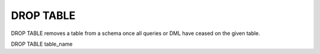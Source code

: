 DROP TABLE
===========

DROP TABLE removes a table from a schema once all queries or DML have ceased
on the given table. :: 

DROP TABLE table_name
